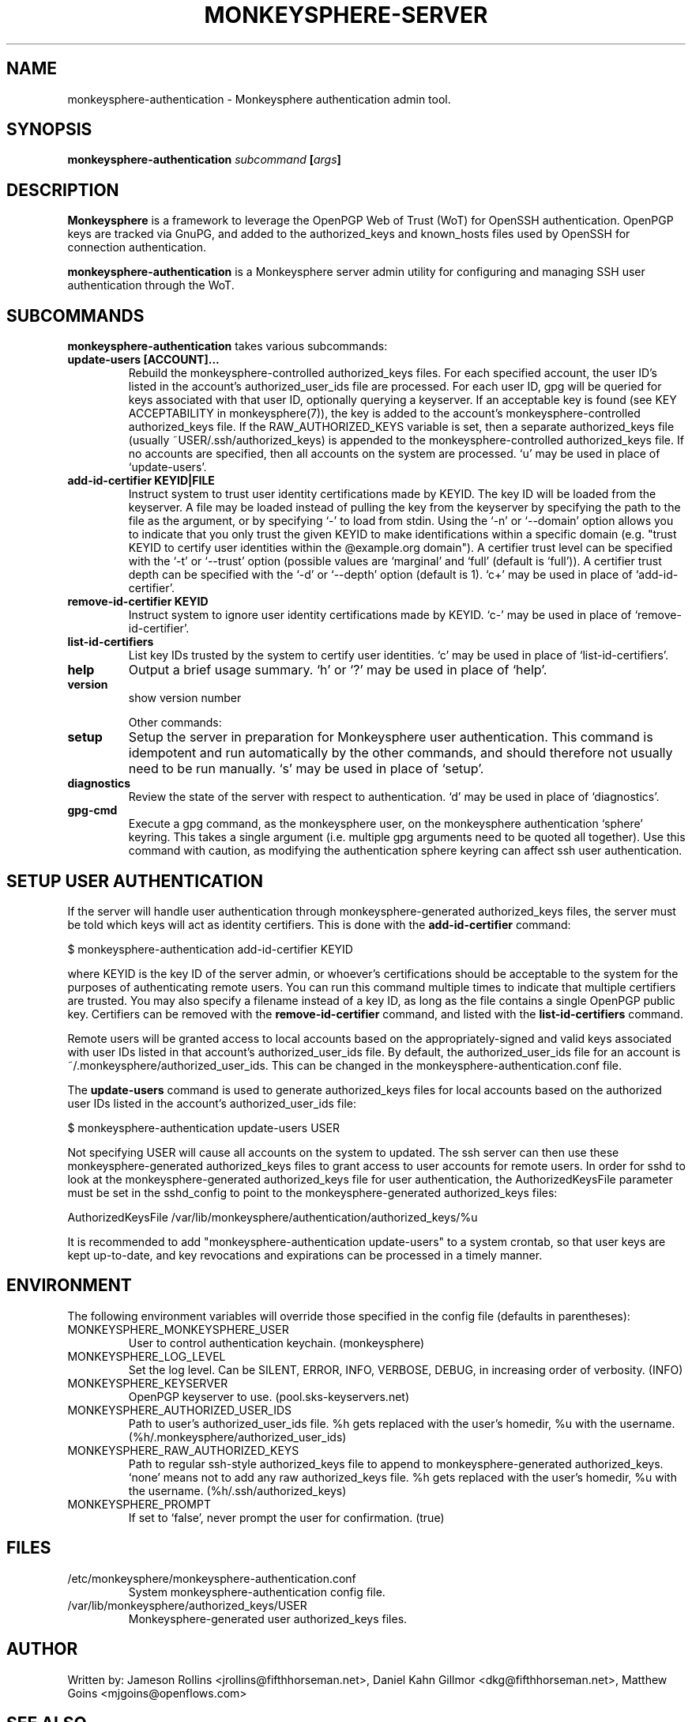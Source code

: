.TH MONKEYSPHERE-SERVER "8" "March 2009" "monkeysphere" "User Commands"

.SH NAME

monkeysphere\-authentication - Monkeysphere authentication admin tool.

.SH SYNOPSIS

.B monkeysphere\-authentication \fIsubcommand\fP [\fIargs\fP]

.SH DESCRIPTION

\fBMonkeysphere\fP is a framework to leverage the OpenPGP Web of Trust
(WoT) for OpenSSH authentication.  OpenPGP keys are tracked via GnuPG,
and added to the authorized_keys and known_hosts files used by OpenSSH
for connection authentication.

\fBmonkeysphere\-authentication\fP is a Monkeysphere server admin
utility for configuring and managing SSH user authentication through
the WoT.

.SH SUBCOMMANDS

\fBmonkeysphere\-authentication\fP takes various subcommands:
.TP
.B update\-users [ACCOUNT]...
Rebuild the monkeysphere-controlled authorized_keys files.  For each
specified account, the user ID's listed in the account's
authorized_user_ids file are processed.  For each user ID, gpg will be
queried for keys associated with that user ID, optionally querying a
keyserver.  If an acceptable key is found (see KEY ACCEPTABILITY in
monkeysphere(7)), the key is added to the account's
monkeysphere-controlled authorized_keys file.  If the
RAW_AUTHORIZED_KEYS variable is set, then a separate authorized_keys
file (usually ~USER/.ssh/authorized_keys) is appended to the
monkeysphere-controlled authorized_keys file.  If no accounts are
specified, then all accounts on the system are processed.  `u' may be
used in place of `update\-users'.
.TP
.B add\-id\-certifier KEYID|FILE
Instruct system to trust user identity certifications made by KEYID.
The key ID will be loaded from the keyserver.  A file may be loaded
instead of pulling the key from the keyserver by specifying the path
to the file as the argument, or by specifying `\-' to load from stdin.
Using the `\-n' or `\-\-domain' option allows you to indicate that you
only trust the given KEYID to make identifications within a specific
domain (e.g. "trust KEYID to certify user identities within the
@example.org domain").  A certifier trust level can be specified with
the `\-t' or `\-\-trust' option (possible values are `marginal' and
`full' (default is `full')).  A certifier trust depth can be specified
with the `\-d' or `\-\-depth' option (default is 1).  `c+' may be used in
place of `add\-id\-certifier'.
.TP
.B remove\-id\-certifier KEYID
Instruct system to ignore user identity certifications made by KEYID.
`c\-' may be used in place of `remove\-id\-certifier'.
.TP
.B list\-id\-certifiers
List key IDs trusted by the system to certify user identities.  `c'
may be used in place of `list\-id\-certifiers'.
.TP
.B help
Output a brief usage summary.  `h' or `?' may be used in place of
`help'.
.TP
.B version
show version number

Other commands:
.TP
.B setup
Setup the server in preparation for Monkeysphere user authentication.
This command is idempotent and run automatically by the other
commands, and should therefore not usually need to be run manually.
`s' may be used in place of `setup'.
.TP
.B diagnostics
Review the state of the server with respect to authentication.  `d'
may be used in place of `diagnostics'.
.TP
.B gpg\-cmd
Execute a gpg command, as the monkeysphere user, on the monkeysphere
authentication `sphere' keyring.  This takes a single argument
(i.e. multiple gpg arguments need to be quoted all together).  Use
this command with caution, as modifying the authentication sphere
keyring can affect ssh user authentication.

.SH SETUP USER AUTHENTICATION

If the server will handle user authentication through
monkeysphere-generated authorized_keys files, the server must be told
which keys will act as identity certifiers.  This is done with the
\fBadd\-id\-certifier\fP command:

$ monkeysphere\-authentication add\-id\-certifier KEYID

where KEYID is the key ID of the server admin, or whoever's
certifications should be acceptable to the system for the purposes of
authenticating remote users.  You can run this command multiple times
to indicate that multiple certifiers are trusted.  You may also
specify a filename instead of a key ID, as long as the file contains a
single OpenPGP public key.  Certifiers can be removed with the
\fBremove\-id\-certifier\fP command, and listed with the
\fBlist\-id\-certifiers\fP command.

Remote users will be granted access to local accounts based on the
appropriately-signed and valid keys associated with user IDs listed in
that account's authorized_user_ids file.  By default, the
authorized_user_ids file for an account is
~/.monkeysphere/authorized_user_ids.  This can be changed in the
monkeysphere\-authentication.conf file.

The \fBupdate\-users\fP command is used to generate authorized_keys
files for local accounts based on the authorized user IDs listed in
the account's authorized_user_ids file:

$ monkeysphere\-authentication update\-users USER

Not specifying USER will cause all accounts on the system to updated.
The ssh server can then use these monkeysphere\-generated
authorized_keys files to grant access to user accounts for remote
users.  In order for sshd to look at the monkeysphere\-generated
authorized_keys file for user authentication, the AuthorizedKeysFile
parameter must be set in the sshd_config to point to the
monkeysphere\-generated authorized_keys files:

AuthorizedKeysFile /var/lib/monkeysphere/authentication/authorized_keys/%u

It is recommended to add "monkeysphere\-authentication update-users"
to a system crontab, so that user keys are kept up-to-date, and key
revocations and expirations can be processed in a timely manner.

.SH ENVIRONMENT

The following environment variables will override those specified in
the config file (defaults in parentheses):
.TP
MONKEYSPHERE_MONKEYSPHERE_USER
User to control authentication keychain. (monkeysphere)
.TP
MONKEYSPHERE_LOG_LEVEL
Set the log level.  Can be SILENT, ERROR, INFO, VERBOSE, DEBUG, in
increasing order of verbosity. (INFO)
.TP
MONKEYSPHERE_KEYSERVER
OpenPGP keyserver to use. (pool.sks\-keyservers.net)
.TP
MONKEYSPHERE_AUTHORIZED_USER_IDS
Path to user's authorized_user_ids file. %h gets replaced with the
user's homedir, %u with the username.
(%h/.monkeysphere/authorized_user_ids)
.TP
MONKEYSPHERE_RAW_AUTHORIZED_KEYS
Path to regular ssh-style authorized_keys file to append to
monkeysphere-generated authorized_keys.  `none' means not to add any
raw authorized_keys file.  %h gets replaced with the user's homedir,
%u with the username. (%h/.ssh/authorized_keys)
.TP
MONKEYSPHERE_PROMPT
If set to `false', never prompt the user for confirmation. (true)

.SH FILES

.TP
/etc/monkeysphere/monkeysphere\-authentication.conf
System monkeysphere-authentication config file.
.TP
/var/lib/monkeysphere/authorized_keys/USER
Monkeysphere-generated user authorized_keys files.

.SH AUTHOR

Written by:
Jameson Rollins <jrollins@fifthhorseman.net>,
Daniel Kahn Gillmor <dkg@fifthhorseman.net>,
Matthew Goins <mjgoins@openflows.com>

.SH SEE ALSO

.BR monkeysphere (1),
.BR monkeysphere\-host (8),
.BR monkeysphere (7),
.BR gpg (1),
.BR ssh (1),
.BR sshd (8)
